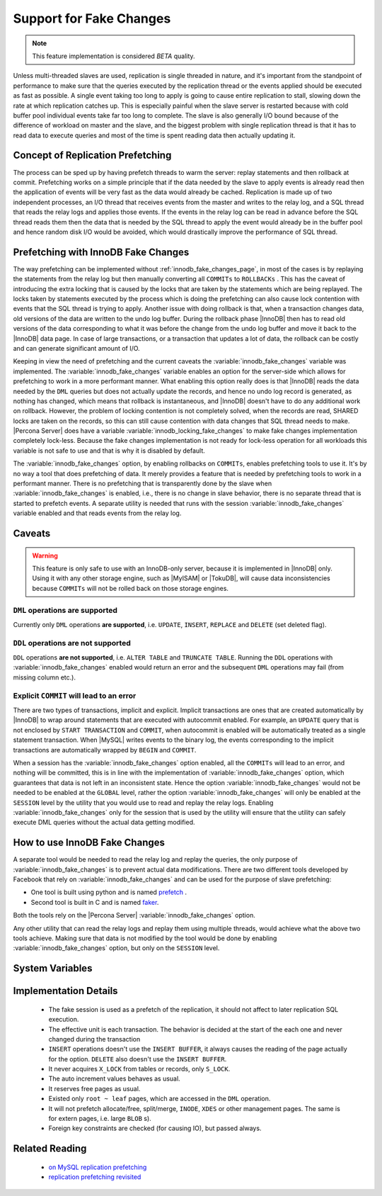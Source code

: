 .. _innodb_fake_changes_page:

==========================
 Support for Fake Changes
==========================

.. note:: 

  This feature implementation is considered *BETA* quality.

Unless multi-threaded slaves are used, replication is single threaded in nature, and it's important from the standpoint of performance to make sure that the queries executed by the replication thread or the events applied should be executed as fast as possible. A single event taking too long to apply is going to cause entire replication to stall, slowing down the rate at which replication catches up. This is especially painful when the slave server is restarted because with cold buffer pool individual events take far too long to complete. The slave is also generally I/O bound because of the difference of workload on master and the slave, and the biggest problem with single replication thread is that it has to read data to execute queries and most of the time is spent reading data then actually updating it.

Concept of Replication Prefetching
==================================

The process can be sped up by having prefetch threads to warm the server: replay statements and then rollback at commit. Prefetching works on a simple principle that if the data needed by the slave to apply events is already read then the application of events will be very fast as the data would already be cached. Replication is made up of two independent processes, an I/O thread that receives events from the master and writes to the relay log, and a SQL thread that reads the relay logs and applies those events. If the events in the relay log can be read in advance before the SQL thread reads them then the data that is needed by the SQL thread to apply the event would already be in the buffer pool and hence random disk I/O would be avoided, which would drastically improve the performance of SQL thread.

Prefetching with InnoDB Fake Changes
====================================

The way prefetching can be implemented without :ref:`innodb_fake_changes_page`, in most of the cases is by replaying the statements from the relay log but then manually converting all ``COMMITs`` to ``ROLLBACKs`` . This has the caveat of introducing the extra locking that is caused by the locks that are taken by the statements which are being replayed. The locks taken by statements executed by the process which is doing the prefetching can also cause lock contention with events that the SQL thread is trying to apply. Another issue with doing rollback is that, when a transaction changes data, old versions of the data are written to the undo log buffer. During the rollback phase |InnoDB| then has to read old versions of the data corresponding to what it was before the change from the undo log buffer and move it back to the |InnoDB| data page. In case of large transactions, or a transaction that updates a lot of data, the rollback can be costly and can generate significant amount of I/O.

Keeping in view the need of prefetching and the current caveats the :variable:`innodb_fake_changes` variable was implemented. The :variable:`innodb_fake_changes` variable enables an option for the server-side which allows for prefetching to work in a more performant manner. What enabling this option really does is that |InnoDB| reads the data needed by the ``DML`` queries but does not actually update the records, and hence no undo log record is generated, as nothing has changed, which means that rollback is instantaneous, and |InnoDB| doesn't have to do any additional work on rollback. However, the problem of locking contention is not completely solved, when the records are read, SHARED locks are taken on the records, so this can still cause contention with data changes that SQL thread needs to make. |Percona Server| does have a variable :variable:`innodb_locking_fake_changes` to make fake changes implementation completely lock-less. Because the fake changes implementation is not ready for lock-less operation for all workloads this variable is not safe to use and that is why it is disabled by default.

The :variable:`innodb_fake_changes` option, by enabling rollbacks on ``COMMITs``, enables prefetching tools to use it. It's by no way a tool that does prefetching of data. It merely provides a feature that is needed by prefetching tools to work in a performant manner. There is no prefetching that is transparently done by the slave when :variable:`innodb_fake_changes` is enabled, i.e., there is no change in slave behavior, there is no separate thread that is started to prefetch events. A separate utility is needed that runs with the session :variable:`innodb_fake_changes` variable enabled and that reads events from the relay log.

Caveats
=======

.. warning:: 

  This feature is only safe to use with an InnoDB-only server, because it is implemented in |InnoDB| only. Using it with any other storage engine, such as |MyISAM| or |TokuDB|,  will cause data inconsistencies because ``COMMITs`` will not be rolled back on those storage engines.

``DML`` operations **are supported**
------------------------------------

Currently only ``DML`` operations **are supported**, i.e. ``UPDATE``, ``INSERT``, ``REPLACE`` and ``DELETE`` (set deleted flag).

``DDL`` operations **are not supported**
----------------------------------------

``DDL`` operations **are not supported**, i.e. ``ALTER TABLE`` and ``TRUNCATE TABLE``. Running the ``DDL`` operations with :variable:`innodb_fake_changes` enabled would return an error and the subsequent ``DML`` operations may fail (from missing column etc.). 

Explicit ``COMMIT`` will lead to an error
-----------------------------------------

There are two types of transactions, implicit and explicit. Implicit transactions are ones that are created automatically by |InnoDB| to wrap around statements that are executed with autocommit enabled. For example, an ``UPDATE`` query that is not enclosed by ``START TRANSACTION`` and ``COMMIT``, when autocommit is enabled will be automatically treated as a single statement transaction. When |MySQL| writes events to the binary log, the events corresponding to the implicit transactions are automatically wrapped by ``BEGIN`` and ``COMMIT``.

When a session has the :variable:`innodb_fake_changes` option enabled, all the ``COMMITs`` will lead to an error, and nothing will be committed, this is in line with the implementation of :variable:`innodb_fake_changes` option, which guarantees that data is not left in an inconsistent state. Hence the option :variable:`innodb_fake_changes` would not be needed to be enabled at the ``GLOBAL`` level, rather the option :variable:`innodb_fake_changes` will only be enabled at the ``SESSION`` level by the utility that you would use to read and replay the relay logs. Enabling :variable:`innodb_fake_changes` only for the session that is used by the utility will ensure that the utility can safely execute DML queries without the actual data getting modified.

How to use InnoDB Fake Changes
==============================

A separate tool would be needed to read the relay log and replay the queries, the only purpose of :variable:`innodb_fake_changes` is to prevent actual data modifications. There are two different tools developed by Facebook that rely on :variable:`innodb_fake_changes` and can be used for the purpose of slave prefetching:

* One tool is built using python and is named `prefetch <http://bazaar.launchpad.net/~mysqlatfacebook/mysqlatfacebook/tools/files/head:/prefetch/>`_ . 
* Second tool is built in C and is named `faker <http://bazaar.launchpad.net/~mysqlatfacebook/mysqlatfacebook/tools/files/head:/faker/>`_. 

Both the tools rely on the |Percona Server| :variable:`innodb_fake_changes` option. 

Any other utility that can read the relay logs and replay them using multiple threads, would achieve what the above two tools achieve. Making sure that data is not modified by the tool would be done by enabling :variable:`innodb_fake_changes` option, but only on the ``SESSION`` level.

System Variables
================

.. variable:: innodb_fake_changes
   
   :version 5.6.11-60.3: Introduced
   :scope: Global, Session
   :type: Boolean
   :dyn: Yes
   :default: OFF

   This variable enables the :ref:`innodb_fake_changes_page` feature.

.. variable:: innodb_locking_fake_changes

   :version 5.6.11-60.3: Introduced
   :scope: Global, Session
   :type: Boolean
   :dyn: Yes
   :default: ON
 
   When this variable is set to ``OFF``, fake transactions will not take any row locks. This feature was implemented because, although fake change transactions downgrade the requested exclusive (X) row locks to shared (S) locks, these S locks prevent X locks from being taken and block the real changes. However, this option is not safe to set to ``OFF`` by default, because the fake changes implementation is not ready for lock-less operation for all workloads. Namely, if a real transaction will remove a row that a fake transaction is doing a secondary index maintenance for, the latter will fail. This option is considered experimental and might be removed in the future if lockless operation mode fixes are implemented.

Implementation Details
======================

  * The fake session is used as a prefetch of the replication, it  should not affect to later replication SQL execution.

  * The effective unit is each transaction. The behavior is decided at the start of the each one and never changed during the transaction

  * ``INSERT`` operations doesn't use the ``INSERT BUFFER``, it always causes the reading of the page actually for the option. ``DELETE`` also doesn't use the ``INSERT BUFFER``.

  * It never acquires ``X_LOCK`` from tables or records, only ``S_LOCK``.

  * The auto increment values behaves as usual.

  * It reserves free pages as usual.

  * Existed only ``root ~ leaf`` pages, which are accessed in the ``DML`` operation.

  * It will not prefetch allocate/free, split/merge, ``INODE``, ``XDES`` or other management pages. The same is for extern pages, i.e. large ``BLOB`` s).

  * Foreign key constraints are checked (for causing IO), but passed always.

Related Reading
===============

  * `on MySQL replication prefetching <http://dom.as/2011/12/03/replication-prefetching/>`_

  * `replication prefetching revisited <http://dom.as/2012/09/04/faker/>`_
